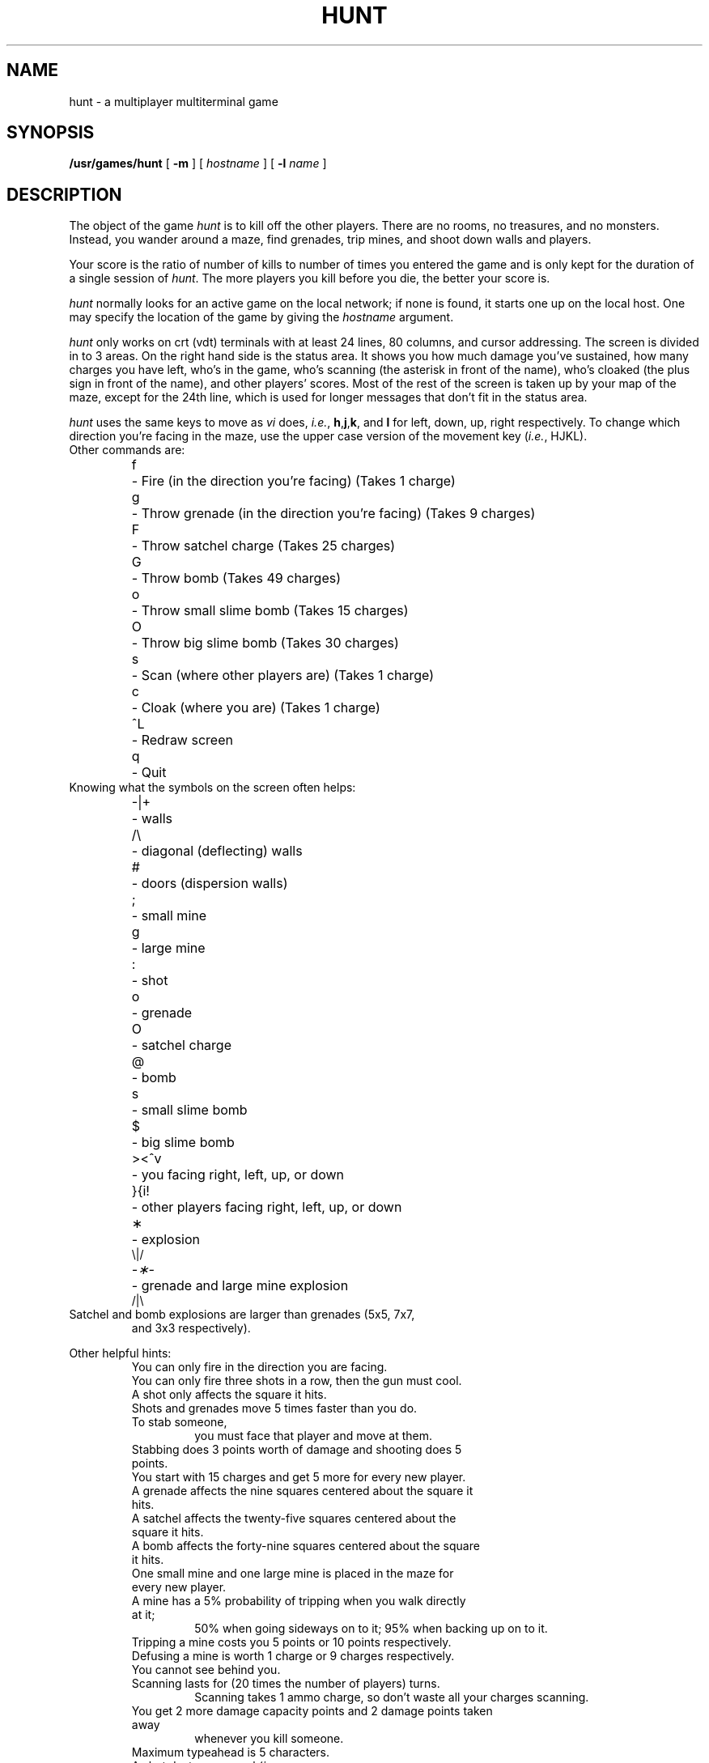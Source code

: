 .\" @(#)hunt.6 1.1 92/07/30 SMI; from UCB 6.2 85/08/26
.TH HUNT 6 "11 April 1986"
.SH NAME
hunt \- a multiplayer multiterminal game
.SH SYNOPSIS
\fB/usr/games/hunt\fP [ \fB-m\fP ] [ \fIhostname\fR ] [ \fB-l \fIname\fR ]
.SH DESCRIPTION
The object of the game
.I hunt
is to kill off the other players.
There are no rooms, no treasures, and no monsters.
Instead, you wander around a maze, find grenades, trip mines, and shoot down
walls and players.
.PP
Your score is the ratio of number of kills to number
of times you entered the game and is only kept for the duration
of a single session of \fIhunt\fP.
The more players you kill before you die, the better your score is.
.PP
.I hunt
normally looks for an active game on the local network; if none is found,
it starts one up on the local host.  One may specify the location of the
game by giving the \fIhostname\fP argument.  
.PP
.I hunt
only works on crt (vdt) terminals with at least 24 lines, 80 columns, and
cursor addressing.  The screen is divided in to 3 areas.
On the right hand side is the status area.
It shows you how much damage you've sustained,
how many charges you have left,
who's in the game,
who's scanning (the asterisk in front of the name),
who's cloaked (the plus sign in front of the name),
and other players' scores.
Most of the rest of the screen is taken up by your map of the maze,
except for the 24th line,
which is used for longer messages that don't fit in the status area.
.PP
.I hunt
uses the same keys to move as
.I vi
does,
.IR i.e. ,
.BR h , j , k ,
and
.B l
for left, down, up, right respectively.
To change which direction you're facing in the maze,
use the upper case version of the movement key (\c
.IR i.e. ,
HJKL).
.TP
Other commands are:
.sp
.nf
.ta
.ta \w'>\|<\|^\|v\ \ 'u
f	\- Fire (in the direction you're facing) (Takes 1 charge)
g	\- Throw grenade (in the direction you're facing) (Takes 9 charges)
F	\- Throw satchel charge (Takes 25 charges)
G	\- Throw bomb (Takes 49 charges)
o	\- Throw small slime bomb (Takes 15 charges)
O	\- Throw big slime bomb (Takes 30 charges)
s	\- Scan (where other players are) (Takes 1 charge)
c	\- Cloak (where you are) (Takes 1 charge)

^L	\- Redraw screen
q	\- Quit
.fi
.TP
Knowing what the symbols on the screen often helps:
.sp
.nf
.ta
.ta \w'>\|<\|^\|v\ \ 'u
\-\||\|+	\- walls
/\|\\	\- diagonal (deflecting) walls
#	\- doors (dispersion walls)
;	\- small mine
g	\- large mine
:	\- shot
o	\- grenade
O	\- satchel charge
@	\- bomb
s	\- small slime bomb
$	\- big slime bomb
>\|<\|^\|v	\- you facing right, left, up, or down
}\|{\|i\|!	\- other players facing right, left, up, or down
\(**	\- explosion
.ne 3
.cs R 24
.cs I 24
\fR\\|/\fP
.cs R
\fI\-\(**\-\fP	\- grenade and large mine explosion
.fl
.cs R 24
\fR/|\\\fP
.cs R
.cs I
.fi
.TP
Satchel and bomb explosions are larger than grenades (5x5, 7x7,
and 3x3 respectively).
.LP
Other helpful hints:
.sp
.ie n .ds b []
.el .ds b \(bu
.RS
.PD 0
.TP
You can only fire in the direction you are facing.
.TP
You can only fire three shots in a row, then the gun must cool.
.TP
A shot only affects the square it hits.
.TP
Shots and grenades move 5 times faster than you do.
.TP
To stab someone,
you must face that player and move at them.
.TP
Stabbing does 3 points worth of damage and shooting does 5 points.
.TP
You start with 15 charges and get 5 more for every new player.
.TP
A grenade affects the nine squares centered about the square it hits.
.TP
A satchel affects the twenty-five squares centered about the square it hits.
.TP
A bomb affects the forty-nine squares centered about the square it hits.
.TP
One small mine and one large mine is placed in the maze for every new player.
.TP
A mine has a 5% probability of tripping when you walk directly at it;
50% when going sideways on to it;
95% when backing up on to it.
.TP
Tripping a mine costs you 5 points or 10 points respectively.
.TP
Defusing a mine is worth 1 charge or 9 charges respectively.
.TP
You cannot see behind you.
.TP
Scanning lasts for (20 times the number of players) turns.
Scanning takes 1 ammo charge,
so don't waste all your charges scanning.
.TP
You get 2 more damage capacity points and 2 damage points taken away
whenever you kill someone.
.TP
Maximum typeahead is 5 characters.
.TP
A shot destroys normal (\c
.IR i.e., 
non-diagonal, non-door) walls.
.TP
Diagonal walls deflect shots and change orientation.
.TP
Doors disperse shots in random directions (up, down, left, right).
.TP
Diagonal walls and doors cannot be destroyed by direct shots but may
be destroyed by an adjacent grenade explosion.
.TP
Walls regenerate, reappearing in the order they were destroyed.
One percent of the regenerated walls will be diagonal walls or doors.
When a wall is generated directly beneath a player, he is thrown in
a random direction for a random period of time.  When he lands, he
sustains damage (up to 20 percent of the amount of damage he had before
impact); that is, the less damage he had, the more nimble he is and
therefore less likely to hurt himself on landing.
\".TP
\"There is a volcano close to the center of the maze which goes off
\"close to every 100 deaths.
.RE
.PD
.SH ENVIRONMENT
.LP
The environment variable
.B HUNT
is checked to get the player name.
If you don't have this variable set,
.I hunt
will ask you what name you want to play under.
You may also set up a single character keyboard map, but then you have to
enumerate the options:
.br
.ti +1i
\fIe.g.\fP setenv HUNT ``name=Sneaky,mapkey=zoFfGg1f2g3F4G''
.br
sets the player name to Sneaky,
and the maps \fBz\fP to \fBo\fP, \fBF\fP to \fBf\fP, \fBG\fP to \fBg\fP,
\fB1\fP to \fBf\fP,
\fB2\fP to \fBg\fP, \fB3\fP to \fBF\fP, and \fB4\fP to \fBG\fP.
.LP
The \fImapkey\fP option must be last.
.TP
It's a boring game if you're the only one playing.
.SH OPTIONS
.TP
.B \-m
You enter the game as a monitor
(you can see the action but you cannot play).
.TP
.BI \-l " name"
Enter the game as player
.I name.
.SH FILES
.nf
.ta
.ta \w'/usr/games/lib/hunt.driver\ \ \ 'u
/usr/games/lib/hunt.driver	game coordinator
.DT
.fi
.SH LIMITATIONS
.PP
.I hunt
normally drives up the load average to be about
(number_of_players + 0.5) greater than it would be without a
.I hunt 
game executing.  A limit of three players per host and nine players
total is enforced by \fIhunt\fP.
.SH BUGS
To keep up the pace, not everything is as realistic as possible.
